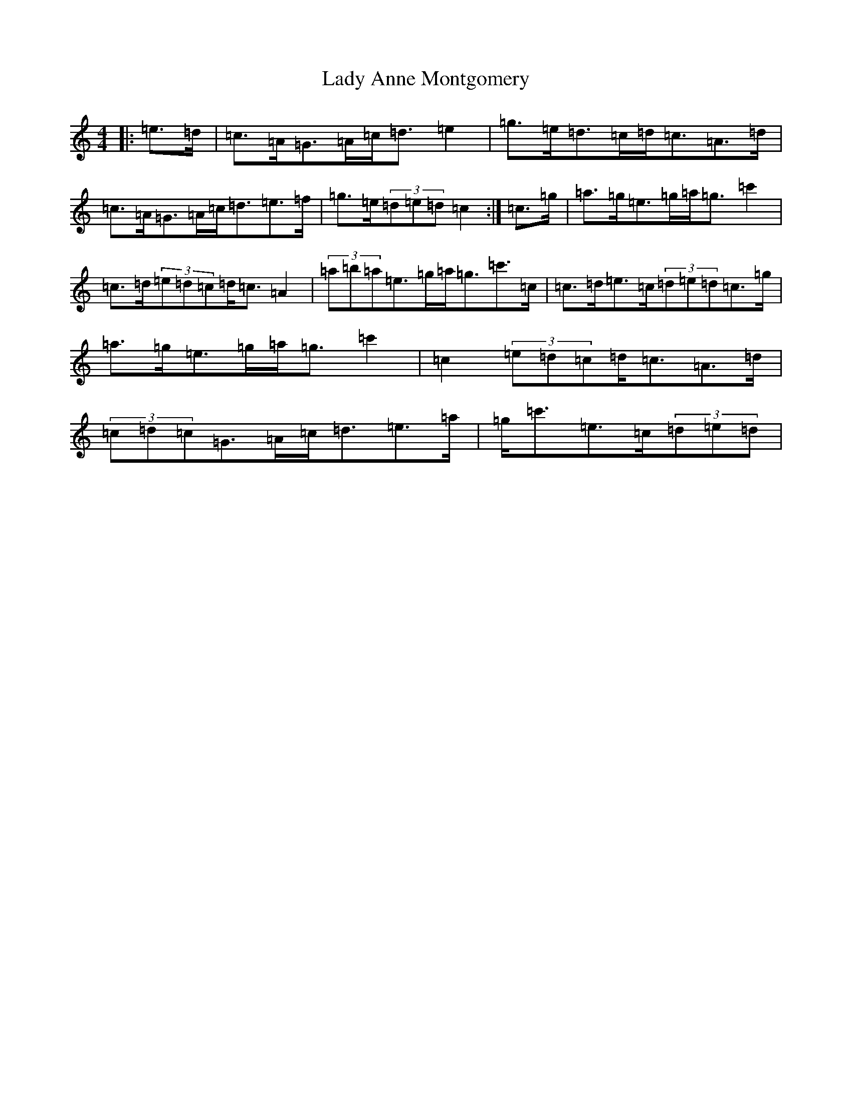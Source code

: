 X: 13099
T: Lady Anne Montgomery
S: https://thesession.org/tunes/3007#setting22179
R: strathspey
M:4/4
L:1/8
K: C Major
|:=e>=d|=c>=A=G>=A=c<=d=e2|=g>=e=d>=c=d<=c=A>=d|=c>=A=G>=A=c<=d=e>=f|=g>=e(3=d=e=d=c2:|=c>=g|=a>=g=e>=g=a<=g=c'2|=c>=d(3=e=d=c=d<=c=A2|(3=a=b=a=e>=g=a<=g=c'>=c|=c>=d=e>=c(3=d=e=d=c>=g|=a>=g=e>=g=a<=g=c'2|=c2(3=e=d=c=d<=c=A>=d|(3=c=d=c=G>=A=c<=d=e>=a|=g<=c'=e>=c(3=d=e=d|